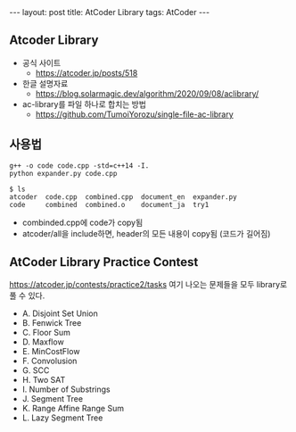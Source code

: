 #+HTML: ---
#+HTML: layout: post
#+HTML: title: AtCoder Library
#+HTML: tags: AtCoder
#+HTML: ---
#+OPTIONS: ^:nil

** Atcoder Library
- 공식 사이트
  - https://atcoder.jp/posts/518
- 한글 설명자료
  - https://blog.solarmagic.dev/algorithm/2020/09/08/aclibrary/

- ac-library를 파일 하나로 합치는 방법
  - https://github.com/TumoiYorozu/single-file-ac-library

** 사용법
#+BEGIN_EXAMPLE
g++ -o code code.cpp -std=c++14 -I.
python expander.py code.cpp

$ ls
atcoder  code.cpp  combined.cpp  document_en  expander.py
code     combined  combined.o    document_ja  try1
#+END_EXAMPLE
- combinded.cpp에 code가 copy됨
- atcoder/all을 include하면, header의 모든 내용이 copy됨 (코드가 길어짐) 

** AtCoder Library Practice Contest
https://atcoder.jp/contests/practice2/tasks
여기 나오는 문제들을 모두 library로 풀 수 있다.

- A. Disjoint Set Union
- B. Fenwick Tree
- C. Floor Sum
- D. Maxflow
- E. MinCostFlow
- F. Convolusion
- G. SCC
- H. Two SAT
- I. Number of Substrings
- J. Segment Tree
- K. Range Affine Range Sum
- L. Lazy Segment Tree
